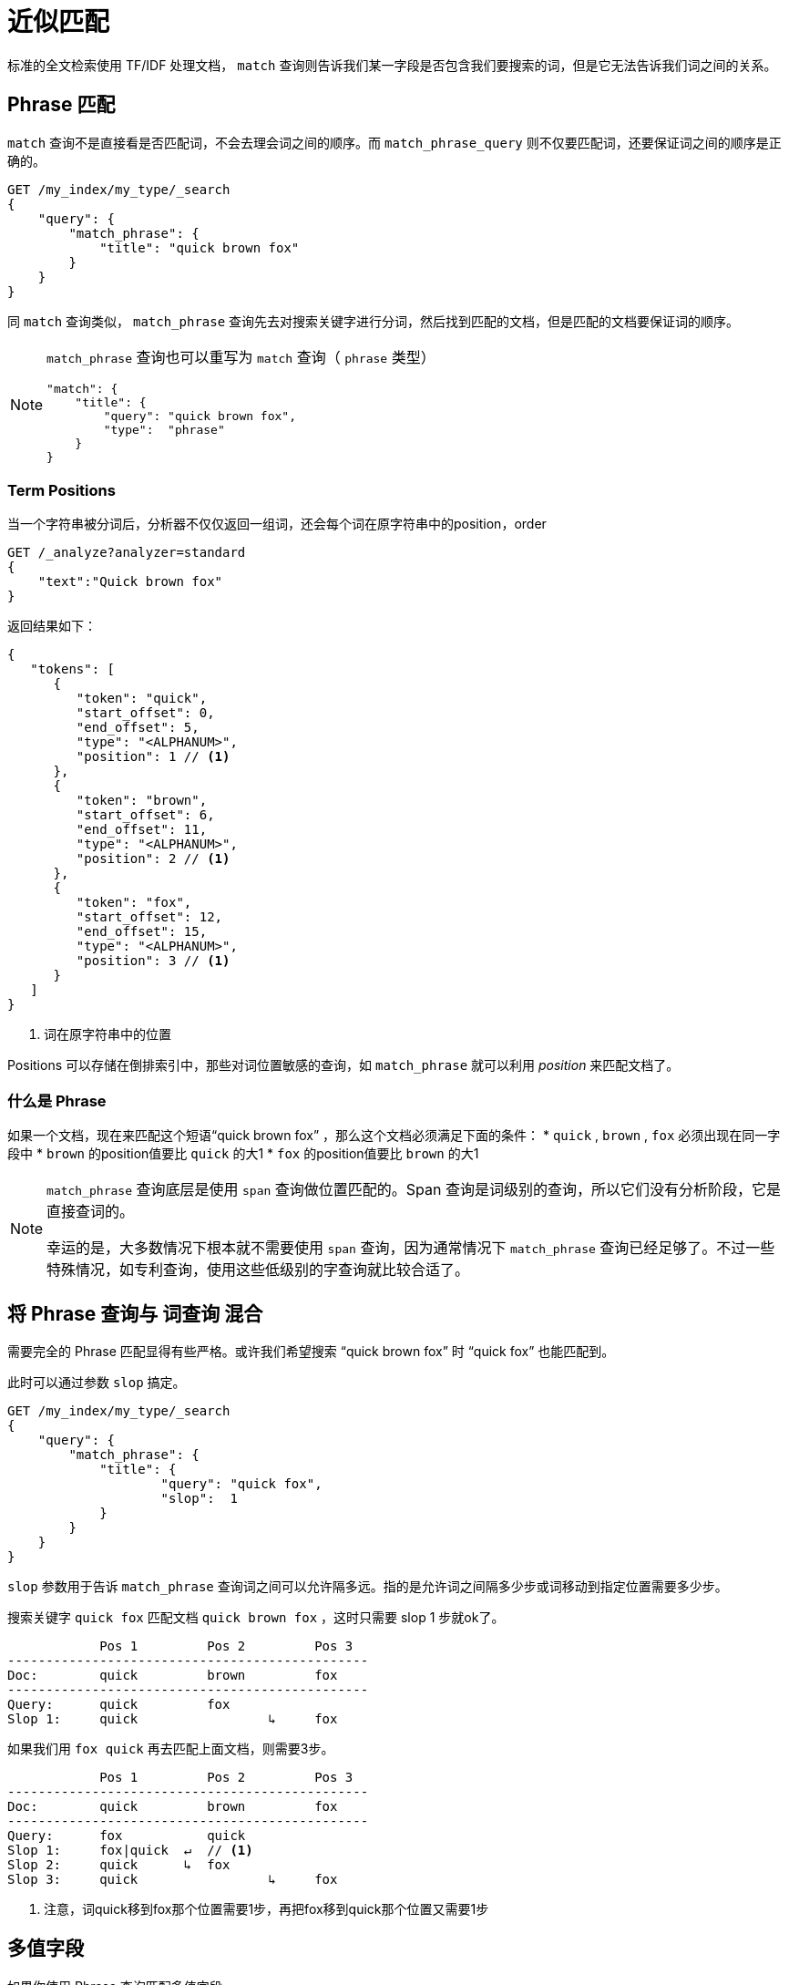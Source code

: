 = 近似匹配

标准的全文检索使用 TF/IDF 处理文档， `match` 查询则告诉我们某一字段是否包含我们要搜索的词，但是它无法告诉我们词之间的关系。


== Phrase 匹配

`match` 查询不是直接看是否匹配词，不会去理会词之间的顺序。而 `match_phrase_query` 则不仅要匹配词，还要保证词之间的顺序是正确的。

[source,js]
----
GET /my_index/my_type/_search
{
    "query": {
        "match_phrase": {
            "title": "quick brown fox"
        }
    }
}
----

同 `match` 查询类似， `match_phrase` 查询先去对搜索关键字进行分词，然后找到匹配的文档，但是匹配的文档要保证词的顺序。

[NOTE]
====
`match_phrase` 查询也可以重写为 `match` 查询（ `phrase` 类型）

[source,js]
----
"match": {
    "title": {
        "query": "quick brown fox",
        "type":  "phrase"
    }
}
----
====

### Term Positions
当一个字符串被分词后，分析器不仅仅返回一组词，还会每个词在原字符串中的position，order

[source,js]
----
GET /_analyze?analyzer=standard
{
    "text":"Quick brown fox"
}
----

返回结果如下：

[source,js]
----
{
   "tokens": [
      {
         "token": "quick",
         "start_offset": 0,
         "end_offset": 5,
         "type": "<ALPHANUM>",
         "position": 1 // <1>
      },
      {
         "token": "brown",
         "start_offset": 6,
         "end_offset": 11,
         "type": "<ALPHANUM>",
         "position": 2 // <1>
      },
      {
         "token": "fox",
         "start_offset": 12,
         "end_offset": 15,
         "type": "<ALPHANUM>",
         "position": 3 // <1>
      }
   ]
}
----
<1> 词在原字符串中的位置

Positions 可以存储在倒排索引中，那些对词位置敏感的查询，如 `match_phrase` 就可以利用 _position_ 来匹配文档了。

### 什么是 Phrase


如果一个文档，现在来匹配这个短语“quick brown fox” ，那么这个文档必须满足下面的条件：
* `quick` , `brown` , `fox` 必须出现在同一字段中
* `brown` 的position值要比 `quick` 的大1
* `fox` 的position值要比 `brown` 的大1

[NOTE]
====
`match_phrase` 查询底层是使用 `span` 查询做位置匹配的。Span 查询是词级别的查询，所以它们没有分析阶段，它是直接查词的。

幸运的是，大多数情况下根本就不需要使用 `span` 查询，因为通常情况下 `match_phrase` 查询已经足够了。不过一些特殊情况，如专利查询，使用这些低级别的字查询就比较合适了。
====

## 将 Phrase 查询与 词查询 混合

需要完全的 Phrase 匹配显得有些严格。或许我们希望搜索 “quick brown fox” 时 “quick fox” 也能匹配到。

此时可以通过参数 `slop` 搞定。

[source,js]
----
GET /my_index/my_type/_search
{
    "query": {
        "match_phrase": {
            "title": {
                    "query": "quick fox",
                    "slop":  1
            }
        }
    }
}
----

`slop` 参数用于告诉 `match_phrase` 查询词之间可以允许隔多远。指的是允许词之间隔多少步或词移动到指定位置需要多少步。

搜索关键字 `quick fox` 匹配文档 `quick brown fox` ，这时只需要 slop 1 步就ok了。

[source,js]
----
            Pos 1         Pos 2         Pos 3
-----------------------------------------------
Doc:        quick         brown         fox
-----------------------------------------------
Query:      quick         fox
Slop 1:     quick                 ↳     fox
----

如果我们用 `fox quick` 再去匹配上面文档，则需要3步。

[source,js]
----
            Pos 1         Pos 2         Pos 3
-----------------------------------------------
Doc:        quick         brown         fox
-----------------------------------------------
Query:      fox           quick
Slop 1:     fox|quick  ↵  // <1>
Slop 2:     quick      ↳  fox
Slop 3:     quick                 ↳     fox
----
<1> 注意，词quick移到fox那个位置需要1步，再把fox移到quick那个位置又需要1步

## 多值字段
如果你使用 Phrase 查询匹配多值字段。

[source,js]
----
PUT /my_index/groups/1
{
    "names": [ "John Abraham", "Lincoln Smith"]
}
----

然后执行下面的查询

[source,js]
----
GET /my_index/groups/_search
{
    "query": {
        "match_phrase": {
            "names": "Abraham Lincoln"
        }
    }
}
----

令人惊讶的是，文档匹配上了。

当 `John Abraham` 被分析时，将产生如下词：

* Position 1: `john`
* Position 2: `abraham`

然后 `Lincoln Smith` 被分析时，将产生如下词：

* Position 3: `lincoln`
* Position 4: `smith`

注意，数组字段在Lucene中被扁平化了。

这里有一个参数 `position_increment_gap` 来控制数组中的多值的 position 的增长因子。

例如：
[source,js]
----
PUT /my_index/_mapping/groups 2
{
    "properties": {
        "names": {
            "type":                "string",
            "position_increment_gap": 100
        }
    }
}
----

这时，数组中的两个值索引时经分析后如下。

* Position 1: john
* Position 2: abraham
* Position 103: lincoln
* Position 104: smith

此时必须添加 `slop` 并设置值为100才能使用 `match_phrase` 匹配上。

##  Closer Is Better
Phrase Query 只是将不包含搜索短语的文档给排除掉，而 _proximity query_ （使用slop值大于0的 Phrase Query）

## Proximity for Relevance

尽管 proximity 查询非常有用，但是它如何做到先前提到过的如 3/4 匹配呢。

此时可以使用 match 来匹配/排除文档，然后用 proximity 查询来增加评分。这里通过 most_fields 可以完成。

[source,js]
----
GET /my_index/my_type/_search
{
  "query": {
    "bool": {
      "must": {
        "match": { // <1>
          "title": {
            "query":                "quick brown fox",
            "minimum_should_match": "30%"
          }
        }
      },
      "should": {
        "match_phrase": { // <2>
          "title": {
            "query": "quick brown fox",
            "slop":  50
          }
        }
      }
    }
  }
}
----
<1> `must` 子句包含/排除文档
<2> `should` 子句增加评分

## 提升性能
Phrase 或 proximity 查询比 `match` 查询代价要大的得， `match` 查询只需要从倒排索引中匹配搜索的词就行了，而 `proxmity` 查询则还需要计算并比较词的位置。

http://people.apache.org/~mikemccand/lucenebench/[Lucene nightly benchmarks] 上说一个普通的 `term` 查询速度是 phrase 查询的10倍，是 proximity query查询的20倍。当然，这些代价都是在搜索阶段，并非索引阶段。

[NOTE]
====
通常情况下，这些额外的 `phrase query` 代价并不如上述报告提到的那么大。
在某些情况下， phrase query 是非常昂贵的，一个典型的例子是 DNA 序列，它会有很多唯一的词并且在不同的位置，此时用较大的slop值将会产生大量的位置运算成本。
====

那如何降低 phrase 和 proximity 查询的代价呢，一个有效的方法就是减少 phrase query 需要处理的文档数。

### Rescoring Results
在上一章节提到，使用近似查询用于增加相关度评分，而非用于 include/exclude 文档，使用 match 查询来 include/exlude 文档。

`match` 查询已经根据搜索关键字对匹配的文档进行了相关度评分排序了，但是我们可能还会需要通过额外的近似查询对 TOP N 结果文档进行重排序。

`search` API 支持这种操作。

[source,js]
----
GET /my_index/my_type/_search
{
    "query": {
        "match": {  // <1>
            "title": {
                "query":                "quick brown fox",
                "minimum_should_match": "30%"
            }
        }
    },
    "rescore": {
        "window_size": 50, // <2>
        "query": {         // <3>
            "rescore_query": {
                "match_phrase": {
                    "title": {
                        "query": "quick brown fox",
                        "slop":  50
                    }
                }
            }
        }
    }
}
----
<1> `match` 查询决定了哪些文档需要 include/exclude
<2> `window_size` 决定了 top N/每个分片 个结果文档需要重新评分并排序。
<3>  rescore_query

## 找到关联的words
尽管 phrase 与 proximity 查询非常有用，但是它们还有缺点。那就是限制太多，所有的词必须按排序匹配，尽管可以使用 `slop` 。

你通过 `slop` 带来的词匹配顺序上的弹性也是需要代价的，因为它失去了词之间的关联。

当 words 连在一起时，它所表达的意思远比它们单独放在不同的地方所表达的意思有意义。如 _I’m not happy I’m working_ 和 _I’m happy I’m not working_ 的 words 完全一样，但是表达的意思却完全不一样。

出于这种场景，我们可能不仅要将每个 word 作为词索引，还需要将每个 word 与它紧邻的 word 作为词索引。

这些 word pairs(or bigrams) 被称为 _shingles_

[NOTE]
====
Shingles 并不限制你必须使用2个word作为一个词，你也可以用3个word作为一个词。

不过用3个作为词将增加大量的唯一的词，通常情况下，2个word作为一个词就已经足够了。
====

[TIP]
====
我们现在常碰到的姓名，完全可以这么做。按1个/2个/3个字作为一个词，这样就不需要对姓名作 phrase 查询了。（可能为大幅提高效率，这就是以空间换时间的做法了）
====

当然， _shingles_ 只有当用户输入的words与文档中的words顺序一致时才会有效。

幸运的是，用户往往使用出现在他们搜索的数据相似的words结构来输入words搜索。但是这也是很重要的一点：我们不仅仅需要多字组合的词，单字的词我们也需要，通过使用多字的词来提升相关度评分。

### 创建 Shingles
Shingles 需要在索引时作为分析器的一部分创建。我们可以将单字和多字的词写到同一个字段，但是为了简洁考虑建议分成不同的字段来写。单字作为词的字段用于提供基本的搜索，而多字组成的词则用于增加相关度评分。

首先，我们需要创建一个 `shingle` 的字过滤器。

[source,js]
----
DELETE /my_index

PUT /my_index
{
    "settings": {
        "number_of_shards": 1,  // <1>
        "analysis": {
            "filter": {
                "my_shingle_filter": {
                    "type":             "shingle",
                    "min_shingle_size": 2, // <2>
                    "max_shingle_size": 2, // <2>
                    "output_unigrams":  false   // <3>
                }
            },
            "analyzer": {
                "my_shingle_analyzer": {
                    "type":             "custom",
                    "tokenizer":        "standard",
                    "filter": [
                        "lowercase",
                        "my_shingle_filter" // <4>
                    ]
                }
            }
        }
    }
}
----
<1> 避免数据量少时 Local IDF 计算导致的评分问题
<2> 默认的  min/max shingle size 就是2，所以这里可以省略的。
<3> `shingle` 词过滤器默认情况下是还会产生单字（词）的，这里因为单字与多字的要分开，所以我们不需要。
<4> `my_shingle_analyzer` 使用上面自定义的 `my_shingles_filter` 词过滤器

使用 `analyze` API 来测试一下
[source,js]
----
GET /my_index/_analyze?analyzer=my_shingle_analyzer
{
   "text":"Sue ate the alligator"
}
----
现在会得到下面3个词

* `sue ate`
* `ate the`
* `the alligator`

现在可以配置一个字段使用这个分析器了

### Multifields
上面我们说过将 单字 与多字的词分开，所以我们创建 title 字段的 multifield

[source,js]
----
PUT /my_index/_mapping/my_type
{
    "my_type": {
        "properties": {
            "title": {
                "type": "string",
                "fields": {
                    "shingles": {
                        "type":     "string",
                        "analyzer": "my_shingle_analyzer"
                    }
                }
            }
        }
    }
}
----

现在，创建一些测试数据

[source,js]
----
POST /my_index/my_type/_bulk
{ "index": { "_id": 1 }}
{ "title": "Sue ate the alligator" }
{ "index": { "_id": 2 }}
{ "title": "The alligator ate Sue" }
{ "index": { "_id": 3 }}
{ "title": "Sue never goes anywhere without her alligator skin purse" }
----

### 搜索 Shingles

[source,js]
----
GET /my_index/my_type/_search
{
   "query": {
        "match": {
           "title": "the hungry alligator ate sue"
        }
   }
}
----

这里返回了所有的文档

[source,js]
----
{
  "hits": [
     {
        "_id": "1",
        "_score": 0.44273707, // <1>
        "_source": {
           "title": "Sue ate the alligator"
        }
     },
     {
        "_id": "2",
        "_score": 0.44273707, // <1>
        "_source": {
           "title": "The alligator ate Sue"
        }
     },
     {
        "_id": "3", // <2>
        "_score": 0.046571054,
        "_source": {
           "title": "Sue never goes anywhere without her alligator skin purse"
        }
     }
  ]
}
----
<1> 包含the, alligator, ate这3个词的文档，它们的评分一样
<2> 可以通过设置 `minimum_should_match` 来排除文档3

现在添加 `shingles` 字段到该查询中。

[source,js]
----
GET /my_index/my_type/_search
{
   "query": {
      "bool": {
         "must": {
            "match": {
               "title": "the hungry alligator ate sue"
            }
         },
         "should": {
            "match": {
               "title.shingles": "the hungry alligator ate sue"
            }
         }
      }
   }
}
----
此时返回结果如下
[source,js]
----
{
  "hits": [
     {
        "_id": "2",
        "_score": 0.4883322,
        "_source": {
           "title": "The alligator ate Sue"
        }
     },
     {
        "_id": "1",
        "_score": 0.13422975,
        "_source": {
           "title": "Sue ate the alligator"
        }
     },
     {
        "_id": "3",
        "_score": 0.014119488,
        "_source": {
           "title": "Sue never goes anywhere without her alligator skin purse"
        }
     }
  ]
}
----

尽管搜索关键字中包含word `hungry` ，但是通过近似词匹配还是能返回最匹配的文档。

### 性能
shingles 相对于 phrase queries 不光更灵活，而且执行效率更高一些。它不像 phrase 查询是在每次查询时耗费时间，它是通过在索引时耗费一次时间就搞定了。

在遇到这种情况时，要尽可能地在索引时能解决的，就不要放到search时解决。